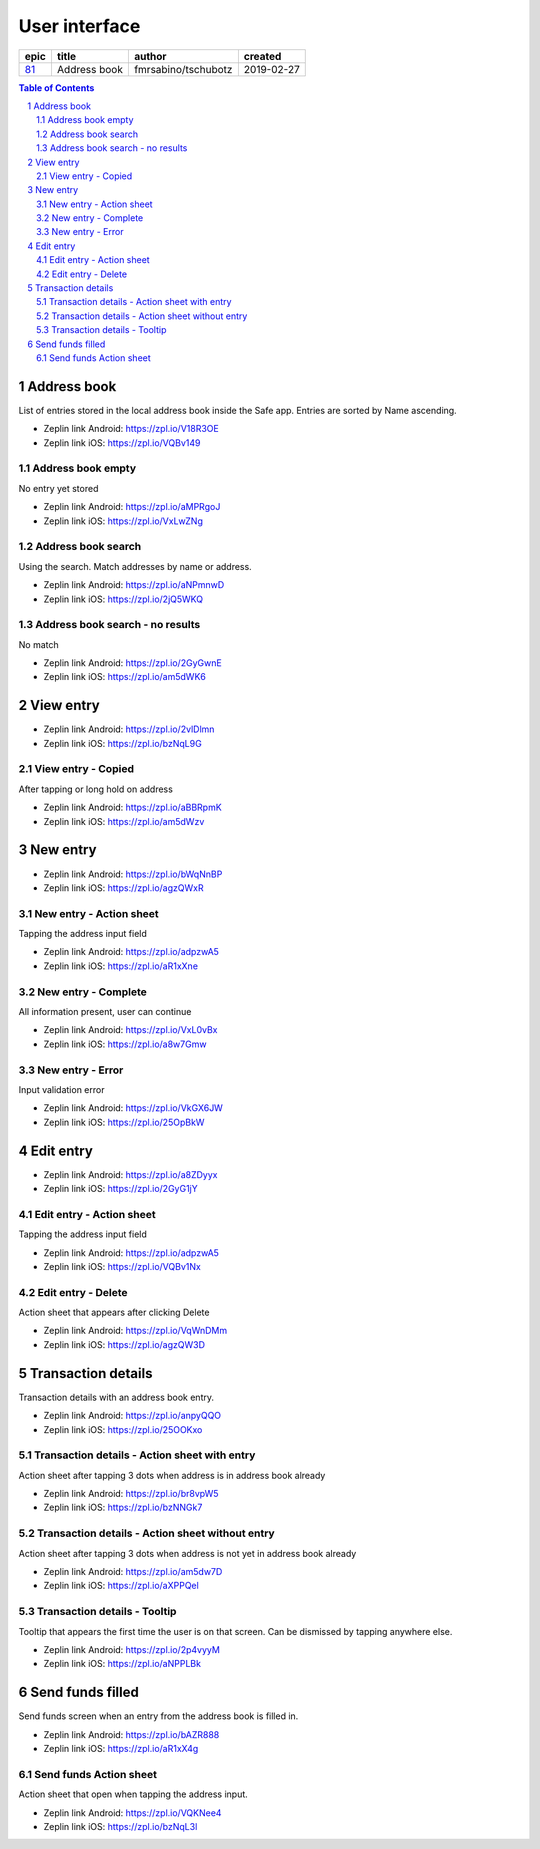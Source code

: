 =====================
User interface
=====================


=====  ============  ===================  ==========
epic      title            author          created
=====  ============  ===================  ==========
`81`_  Address book  fmrsabino/tschubotz  2019-02-27
=====  ============  ===================  ==========

.. _81: https://github.com/gnosis/safe/issues/81

.. sectnum::
.. contents:: Table of Contents
    :local:
    :depth: 2


Address book
-------------

List of entries stored in the local address book inside the Safe app. Entries are sorted by Name ascending.

.. raw:: html

  <table>
    <tr>
      <td>
        <img src="screens/android/address_book.png" width="320px"/>
      </td>
      <td>
        <img src="screens/ios/address_book.png" width="320px"/>
      </td>
    </tr>
  </table>

* Zeplin link Android: https://zpl.io/V18R3OE
* Zeplin link iOS: https://zpl.io/VQBv149

Address book empty
~~~~~~~~~~~~~~~~~~~~~

No entry yet stored

.. raw:: html

  <table>
    <tr>
      <td>
        <img src="screens/android/address_book_empty.png" width="320px"/>
      </td>
      <td>
        <img src="screens/ios/address_book_empty.png" width="320px"/>
      </td>
    </tr>
  </table>

* Zeplin link Android: https://zpl.io/aMPRgoJ
* Zeplin link iOS: https://zpl.io/VxLwZNg


Address book search
~~~~~~~~~~~~~~~~~~~~~

Using the search. Match addresses by name or address.

.. raw:: html

  <table>
    <tr>
      <td>
        <img src="screens/android/address_book_search.png" width="320px"/>
      </td>
      <td>
        <img src="screens/ios/address_book_search.png" width="320px"/>
      </td>
    </tr>
  </table>

* Zeplin link Android: https://zpl.io/aNPmnwD
* Zeplin link iOS: https://zpl.io/2jQ5WKQ


Address book search - no results
~~~~~~~~~~~~~~~~~~~~~~~~~~~~~~~

No match

.. raw:: html

  <table>
    <tr>
      <td>
        <img src="screens/android/address_book_search_no_results.png" width="320px"/>
      </td>
      <td>
        <img src="screens/ios/address_book_search_no_results.png" width="320px"/>
      </td>
    </tr>
  </table>

* Zeplin link Android: https://zpl.io/2GyGwnE
* Zeplin link iOS: https://zpl.io/am5dWK6


View entry
-------------

.. raw:: html

  <table>
    <tr>
      <td>
        <img src="screens/android/view_entry.png" width="320px"/>
      </td>
      <td>
        <img src="screens/ios/view_entry.png" width="320px"/>
      </td>
    </tr>
  </table>

* Zeplin link Android: https://zpl.io/2vlDlmn
* Zeplin link iOS: https://zpl.io/bzNqL9G

View entry - Copied
~~~~~~~~~~~~~~~~~~~~~

After tapping or long hold on address

.. raw:: html

  <table>
    <tr>
      <td>
        <img src="screens/android/view_entry_copied.png" width="320px"/>
      </td>
      <td>
        <img src="screens/ios/view_entry_copied.png" width="320px"/>
      </td>
    </tr>
  </table>

* Zeplin link Android: https://zpl.io/aBBRpmK
* Zeplin link iOS: https://zpl.io/am5dWzv


New entry
-------------

.. raw:: html

  <table>
    <tr>
      <td>
        <img src="screens/android/new_entry.png" width="320px"/>
      </td>
      <td>
        <img src="screens/ios/new_entry.png" width="320px"/>
      </td>
    </tr>
  </table>

* Zeplin link Android: https://zpl.io/bWqNnBP
* Zeplin link iOS: https://zpl.io/agzQWxR

New entry - Action sheet
~~~~~~~~~~~~~~~~~~~~~~~~

Tapping the address input field

.. raw:: html

  <table>
    <tr>
      <td>
        <img src="screens/android/new_entry_action_sheet.png" width="320px"/>
      </td>
      <td>
        <img src="screens/ios/new_entry_action_sheet.png" width="320px"/>
      </td>
    </tr>
  </table>

* Zeplin link Android: https://zpl.io/adpzwA5
* Zeplin link iOS: https://zpl.io/aR1xXne


New entry - Complete
~~~~~~~~~~~~~~~~~~~~~~~~

All information present, user can continue

.. raw:: html

  <table>
    <tr>
      <td>
        <img src="screens/android/new_entry_action_complete.png" width="320px"/>
      </td>
      <td>
        <img src="screens/ios/new_entry_action_complete.png" width="320px"/>
      </td>
    </tr>
  </table>

* Zeplin link Android: https://zpl.io/VxL0vBx
* Zeplin link iOS: https://zpl.io/a8w7Gmw


New entry - Error
~~~~~~~~~~~~~~~~~~~~~~~~

Input validation error

.. raw:: html

  <table>
    <tr>
      <td>
        <img src="screens/android/new_entry_error.png" width="320px"/>
      </td>
      <td>
        <img src="screens/ios/new_entry_error.png" width="320px"/>
      </td>
    </tr>
  </table>

* Zeplin link Android: https://zpl.io/VkGX6JW
* Zeplin link iOS: https://zpl.io/25OpBkW


Edit entry
-------------

.. raw:: html

  <table>
    <tr>
      <td>
        <img src="screens/android/edit_entry.png" width="320px"/>
      </td>
      <td>
        <img src="screens/ios/edit_entry.png" width="320px"/>
      </td>
    </tr>
  </table>

* Zeplin link Android: https://zpl.io/a8ZDyyx
* Zeplin link iOS: https://zpl.io/2GyG1jY

Edit entry - Action sheet
~~~~~~~~~~~~~~~~~~~~~~~~

Tapping the address input field

.. raw:: html

  <table>
    <tr>
      <td>
        <img src="screens/android/new_entry_action_sheet.png" width="320px"/>
      </td>
      <td>
        <img src="screens/ios/edit_entry_action_sheet.png" width="320px"/>
      </td>
    </tr>
  </table>

* Zeplin link Android: https://zpl.io/adpzwA5
* Zeplin link iOS: https://zpl.io/VQBv1Nx


Edit entry - Delete
~~~~~~~~~~~~~~~~~~~~~~~~

Action sheet that appears after clicking Delete

.. raw:: html

  <table>
    <tr>
      <td>
        <img src="screens/android/edit_entry_delete.png" width="320px"/>
      </td>
      <td>
        <img src="screens/ios/edit_entry_delete.png" width="320px"/>
      </td>
    </tr>
  </table>

* Zeplin link Android: https://zpl.io/VqWnDMm
* Zeplin link iOS: https://zpl.io/agzQW3D


Transaction details
--------------------

Transaction details with an address book entry.

.. raw:: html

  <table>
    <tr>
      <td>
        <img src="screens/android/transaction_details.png" width="320px"/>
      </td>
      <td>
        <img src="screens/ios/transaction_details.png" width="320px"/>
      </td>
    </tr>
  </table>

* Zeplin link Android: https://zpl.io/anpyQQO
* Zeplin link iOS: https://zpl.io/25OOKxo

Transaction details - Action sheet with entry
~~~~~~~~~~~~~~~~~~~~~~~~~~~~~~~~~~~~~~~~~~~~~~~

Action sheet after tapping 3 dots when address is in address book already

.. raw:: html

  <table>
    <tr>
      <td>
        <img src="screens/android/transaction_details_action_sheet_with_entry.png" width="320px"/>
      </td>
      <td>
        <img src="screens/ios/transaction_details_action_sheet_with_entry.png" width="320px"/>
      </td>
    </tr>
  </table>

* Zeplin link Android: https://zpl.io/br8vpW5
* Zeplin link iOS: https://zpl.io/bzNNGk7



Transaction details - Action sheet without entry
~~~~~~~~~~~~~~~~~~~~~~~~~~~~~~~~~~~~~~~~~~~~~~~

Action sheet after tapping 3 dots when address is not yet in address book already

.. raw:: html

  <table>
    <tr>
      <td>
        <img src="screens/android/transaction_details_action_sheet_without_entry.png" width="320px"/>
      </td>
      <td>
        <img src="screens/ios/transaction_details_action_sheet_without_entry.png" width="320px"/>
      </td>
    </tr>
  </table>

* Zeplin link Android: https://zpl.io/am5dw7D
* Zeplin link iOS: https://zpl.io/aXPPQel


Transaction details - Tooltip
~~~~~~~~~~~~~~~~~~~~~~~~~~~~~~~~~~~~~~~~~~~~~~~

Tooltip that appears the first time the user is on that screen. Can be dismissed by tapping anywhere else.

.. raw:: html

  <table>
    <tr>
      <td>
        <img src="screens/android/transaction_details_tooltip.png" width="320px"/>
      </td>
      <td>
        <img src="screens/ios/transaction_details_tooltip.png" width="320px"/>
      </td>
    </tr>
  </table>

* Zeplin link Android: https://zpl.io/2p4vyyM
* Zeplin link iOS: https://zpl.io/aNPPLBk


Send funds filled
--------------------

Send funds screen when an entry from the address book is filled in.

.. raw:: html

  <table>
    <tr>
      <td>
        <img src="screens/android/send_funds_filled.png" width="320px"/>
      </td>
      <td>
        <img src="screens/ios/send_funds_filled.png" width="320px"/>
      </td>
    </tr>
  </table>

* Zeplin link Android: https://zpl.io/bAZR888
* Zeplin link iOS: https://zpl.io/aR1xX4g

Send funds Action sheet
~~~~~~~~~~~~~~~~~~~~~~~~~~~~~~~~~~~~~~~~~~~~~~~

Action sheet that open when tapping the address input.

.. raw:: html

  <table>
    <tr>
      <td>
        <img src="screens/android/send_funds_action_sheet.png" width="320px"/>
      </td>
      <td>
        <img src="screens/ios/send_funds_action_sheet.png" width="320px"/>
      </td>
    </tr>
  </table>

* Zeplin link Android: https://zpl.io/VQKNee4
* Zeplin link iOS: https://zpl.io/bzNqL3l
